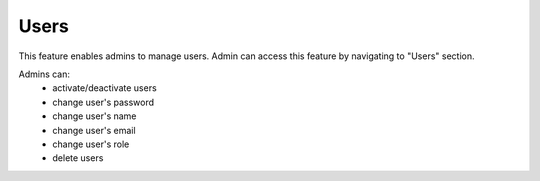 Users
======

This feature enables admins to manage users. Admin can access this feature by navigating to "Users" section.

Admins can:
  - activate/deactivate users
  - change user's password
  - change user's name
  - change user's email
  - change user's role
  - delete users
